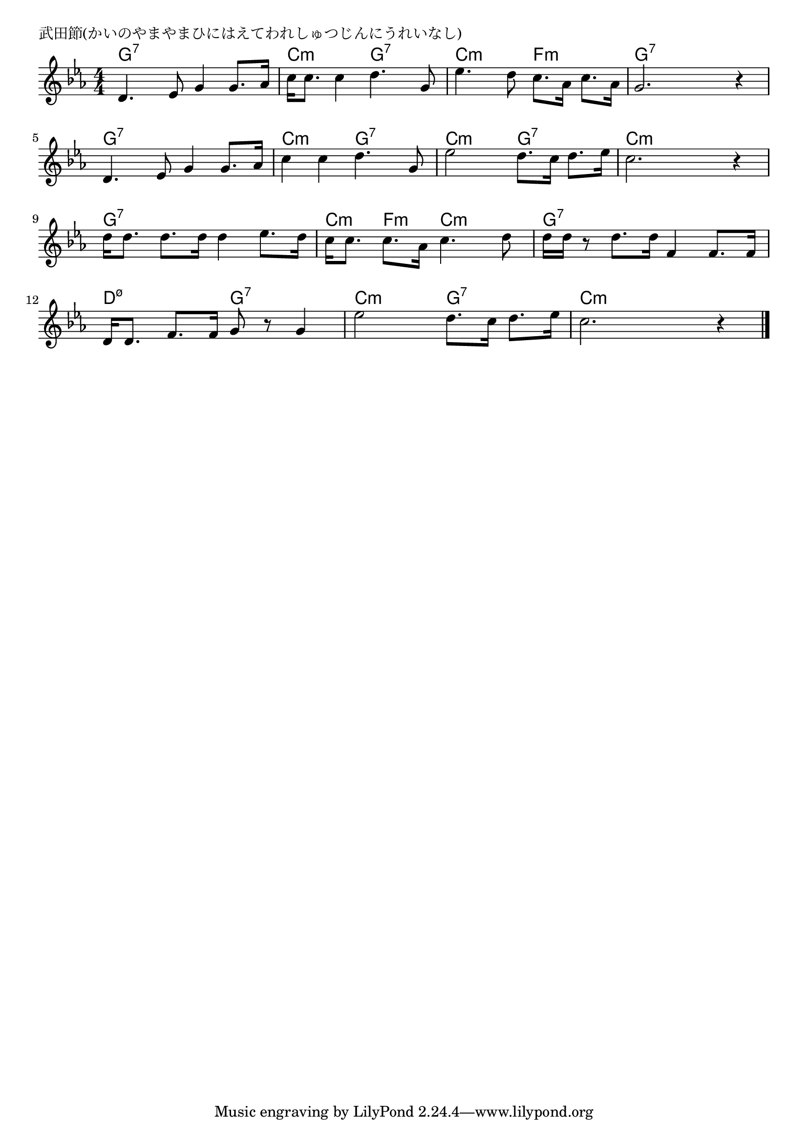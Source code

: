 \version "2.18.2"

% 武田節(かいのやまやまひにはえてわれしゅつじんにうれいなし)

\header {
piece = "武田節(かいのやまやまひにはえてわれしゅつじんにうれいなし)"
}

melody =
\relative c' {
\key c \minor
\time 4/4
\set Score.tempoHideNote = ##t
\tempo 4=90
\numericTimeSignature
%
d4. es8 g4 g8. as16 |
c16 c8. c4 d4. g,8 |
es'4. d8 c8. as16 c8. as16 |

g2. r4 |
d4. es8 g4 g8. as16 |
c4 c d4. g,8 |

es'2 d8. c16 d8. es16 |
c2. r4 |
d16 d8. d8. d16 d4 es8. d16 |

c16 c8. c8. as16 c4. d8 |
d16 d r8 d8. d16 f,4 f8. f16 |

d16 d8. f8. f16 g8 r g4 |
es'2 d8. c16 d8. es16 |
c2. r4 |



\bar "|."
}
\score {
<<
\chords {
\set noChordSymbol = ""
\set chordChanges=##t
%%
g4:7 g:7 g:7 g:7 c:m c:m g:7 g:7 c:m c:m f:m f:m
g:7 g:7 g:7 g:7 g:7 g:7 g:7 g:7 c:m c:m g:7 g:7
c:m c:m g:7 g:7 c:m c:m c:m c:m g:7 g:7 g:7 g:7
c:m f:m c:m c:m g:7 g:7 g:7 g:7
d:m7.5- d:m7.5- g:7 g:7 c:m c:m g:7 g:7 c:m c:m c:m c:m



}
\new Staff {\melody}
>>
\layout {
line-width = #190
indent = 0\mm
}
\midi {}
}